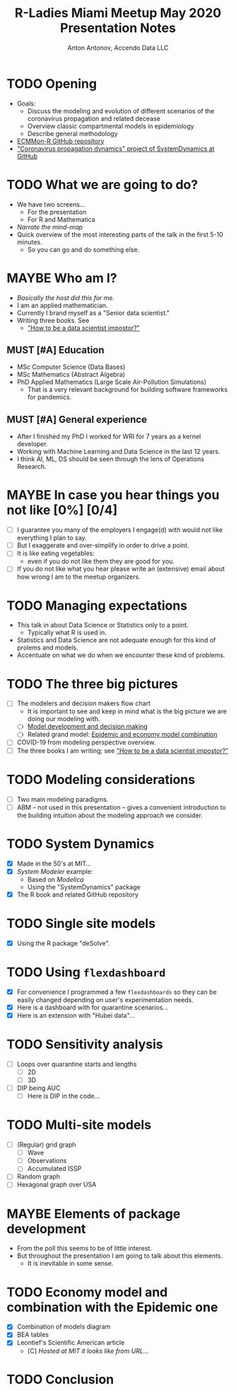 #+TITLE: R-Ladies Miami Meetup May 2020 Presentation Notes
#+AUTHOR: Anton Antonov, Accendo Data LLC
#+EMAIL: antononcube@gmail.com
#+TODO: TODO MAYBE MUST | DONE CANCELED 
#+OPTIONS: toc:1 num:1


* TODO Opening
- Goals:
  - Discuss the modeling and evolution of different scenarios of the coronavirus propagation and related decease
  - Overview classic compartmental models in epidemiology
  - Describe general methodology
- [[https://github.com/antononcube/ECMMon-R][ECMMon-R GitHub repository]]
- [[https://github.com/antononcube/SystemModeling/tree/master/Projects/Coronavirus-propagation-dynamics]["Coronavirus propagation dynamics" project of SystemDynamics at GitHub]]
* TODO What we are going to do? 
- We have two screens...
  - For the presentation
  - For R and Mathematica
- /Narrate the mind-map/
- Quick overview of the most interesting parts of the talk in the first 5-10 minutes.
  - So you can go and do something else.
* MAYBE Who am I?
- /Basically the host did this for me./
- I am an applied mathematician.
- Currently I brand myself as a "Senior data scientist."
- Writing three books. See
  - [[https://github.com/antononcube/HowToBeADataScientistImpostor-book]["How to be a data scientist impostor?"]]
** MUST [#A] Education
- MSc Computer Science (Data Bases)
- MSc Mathematics (Abstract Algebra)
- PhD Applied Mathematics (Large Scale Air-Pollution Simulations)
  - That is a very relevant background for building software
    frameworks for pandemics.
** MUST [#A] General experience
- After I finished my PhD I worked for WRI for 7 years as a kernel developer.
- Working with Machine Learning and Data Science in the last 12 years.
- I think AI, ML, DS should be seen through the lens of Operations
  Research.
* MAYBE In case you hear things you not like [0%] [0/4]
- [ ] I guarantee you many of the employers I engage(d) with would not like
  everything I plan to say.
- [ ] But I exaggerate and over-simplify in order to drive a point.
- [ ] It is like eating vegetables:
  - even if you do not like them they are good for you.
- [ ] If you do not like what you hear please write an (extensive) email about how
  wrong I am to the meetup organizers.
* TODO Managing expectations 
- This talk in about Data Science or Statistics only to a point.
  - Typically what R is used in.
- Statistics and Data Science are not adequate enough for this kind of
  prolems and models.
- Accentuate on what we do when we encounter these kind of problems.
* TODO The three big pictures
- [ ] The modelers and decision makers flow chart
  - It is important to see and keep in mind what is the big picture we
    are doing our modeling with.
  - [ ] [[https://raw.githubusercontent.com/antononcube/SystemModeling/master/Projects/Coronavirus-propagation-dynamics/Diagrams/Model-development-and-decision-making.jpeg][Model development and decision making]]
  - [ ] Related grand model: [[https://raw.githubusercontent.com/antononcube/SystemModeling/master/Projects/Coronavirus-propagation-dynamics/Diagrams/Epidemic-and-economy-model-combination.jpg][Epidemic and economy model combination]]
- [ ] COVID-19 from modeling perspective overview.
- [ ] The three books I am writing; see [[https://github.com/antononcube/HowToBeADataScientistImpostor-book]["How to be a data scientist impostor?"]]
* TODO Modeling considerations
- [ ] Two main modeling paradigms.
- [ ] ABM -- not used in this presentation -- gives a
  convenient introduction to the building intuition about the modeling
  approach we consider.
* TODO System Dynamics
- [X] Made in the 50's at MIT...
- [X] /System Modeler/ example:
  - Based on /Modelica/
  - Using the "SystemDynamics" package
- [X] The R book and related GitHub repository
* TODO Single site models 
- [X] Using the R package "deSolve".
* TODO Using ~flexdashboard~
- [X] For convenience I programmed a few ~flexdashboards~ so they can be
  easily changed depending on user's experimentation needs.
- [X] Here is a dashboard with for quarantine scenarios...
- [X] Here is an extension with "Hubei data"...
* TODO Sensitivity analysis
- [ ] Loops over quarantine starts and lengths
  - [ ] 2D
  - [ ] 3D
- [ ] DIP being AUC
  - [ ] Here is DIP in the code...
* TODO Multi-site models
- [ ] (Regular) grid graph
  - [ ] Wave
  - [ ] Observations
  - [ ] Accumulated ISSP
- [ ] Random graph
- [ ] Hexagonal graph over USA
* MAYBE Elements of package development
- From the poll this seems to be of little interest.
- But throughout the presentation I am going to talk about this elements.
  - It is inevitable in some sense.
* TODO Economy model and combination with the Epidemic one
- [X] Combination of models diagram
- [X] BEA tables
- [X] Leontief's Scientific American article
  - [C] /Hosted at MIT it looks like from URL.../
* TODO Conclusion
